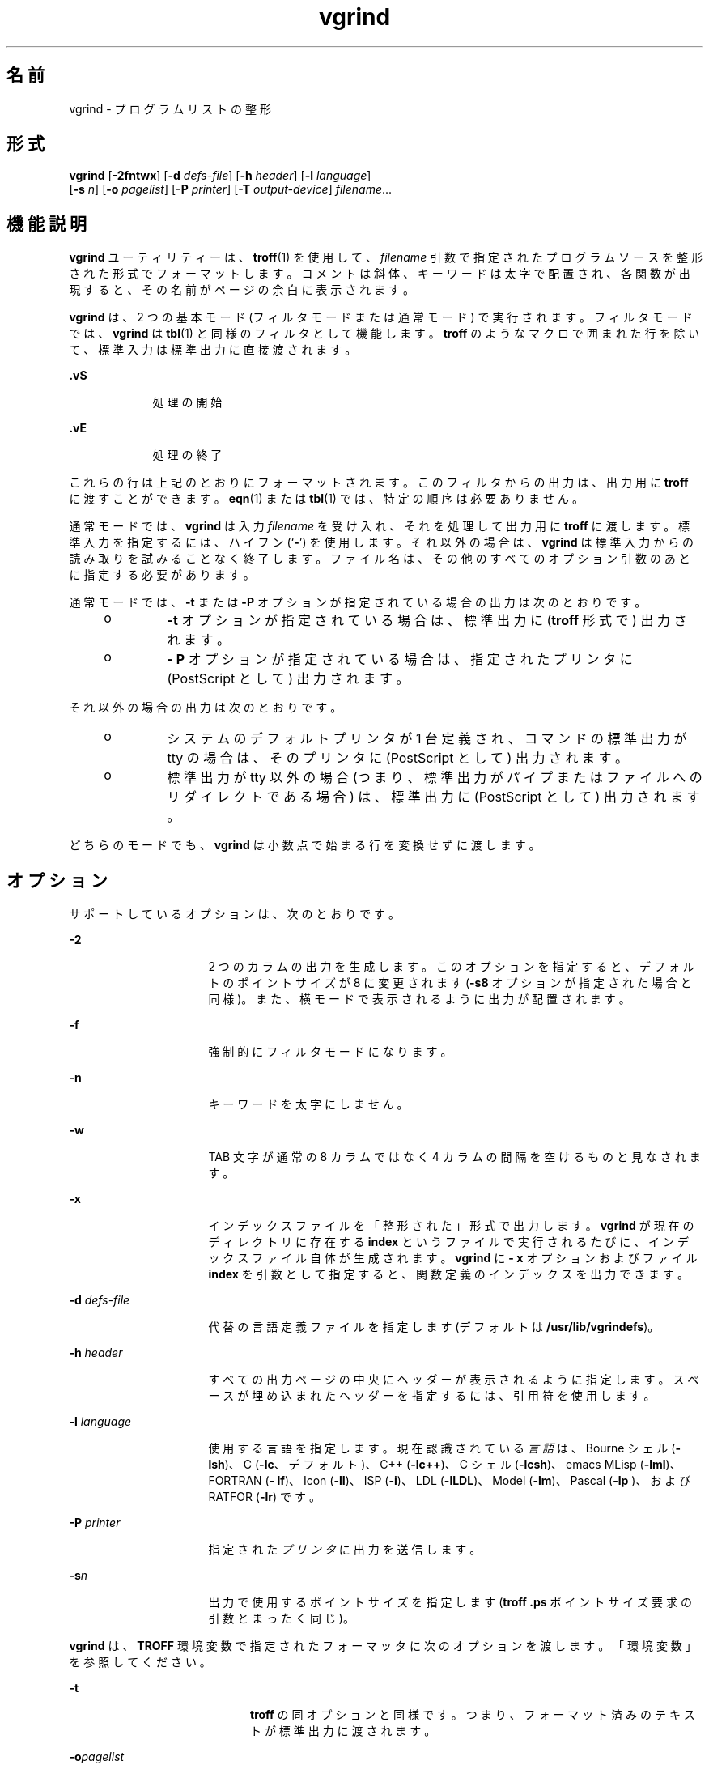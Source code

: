 '\" te
.\" Copyright (c) 1980 Regents of the University of California. All rights reserved. The Berkeley software License Agreement specifies the terms and conditions for redistribution.
.\" Copyright (c) 2000, Sun Microsystems, Inc. All Rights Reserved
.TH vgrind 1 "2000 年 3 月 3 日" "SunOS 5.11" "ユーザーコマンド"
.SH 名前
vgrind \- プログラムリストの整形
.SH 形式
.LP
.nf
\fBvgrind\fR [\fB-2fntwx\fR] [\fB-d\fR \fIdefs-file\fR] [\fB-h\fR \fIheader\fR] [\fB-l\fR \fIlanguage\fR] 
     [\fB-s\fR \fIn\fR] [\fB-o\fR \fIpagelist\fR] [\fB-P\fR \fIprinter\fR] [\fB-T\fR \fIoutput-device\fR] \fIfilename\fR...
.fi

.SH 機能説明
.sp
.LP
\fBvgrind\fR ユーティリティーは、\fBtroff\fR(1) を使用して、\fIfilename\fR 引数で指定されたプログラムソースを整形された形式でフォーマットします。コメントは斜体、キーワードは太字で配置され、各関数が出現すると、その名前がページの余白に表示されます。
.sp
.LP
\fBvgrind\fR は、2 つの基本モード (フィルタモードまたは通常モード) で実行されます。フィルタモードでは、\fBvgrind\fR は \fBtbl\fR(1) と同様のフィルタとして機能します。\fBtroff\fR のようなマクロで囲まれた行を除いて、標準入力は標準出力に直接渡されます。
.sp
.ne 2
.mk
.na
\fB\fB .vS\fR\fR
.ad
.RS 9n
.rt  
処理の開始
.RE

.sp
.ne 2
.mk
.na
\fB\fB\&.vE\fR\fR
.ad
.RS 9n
.rt  
処理の終了
.RE

.sp
.LP
これらの行は上記のとおりにフォーマットされます。このフィルタからの出力は、出力用に \fBtroff\fR に渡すことができます。\fBeqn\fR(1) または \fBtbl\fR(1) では、特定の順序は必要ありません。
.sp
.LP
通常モードでは、\fBvgrind\fR は入力 \fIfilename\fR を受け入れ、それを処理して出力用に \fBtroff \fR に渡します。標準入力を指定するには、ハイフン (`\fB-\fR') を使用します。それ以外の場合は、\fBvgrind\fR は標準入力からの読み取りを試みることなく終了します。ファイル名は、その他のすべてのオプション引数のあとに指定する必要があります。
.sp
.LP
通常モードでは、\fB-t\fR または \fB-P\fR オプションが指定されている場合の出力は次のとおりです。
.RS +4
.TP
.ie t \(bu
.el o
\fB-t\fR オプションが指定されている場合は、標準出力に (\fBtroff\fR 形式で) 出力されます。
.RE
.RS +4
.TP
.ie t \(bu
.el o
\fB- P\fR オプションが指定されている場合は、指定されたプリンタに (PostScript として) 出力されます。
.RE
.sp
.LP
それ以外の場合の出力は次のとおりです。
.RS +4
.TP
.ie t \(bu
.el o
システムのデフォルトプリンタが 1 台定義され、コマンドの標準出力が tty の場合は、そのプリンタに (PostScript として) 出力されます。
.RE
.RS +4
.TP
.ie t \(bu
.el o
標準出力が tty 以外の場合 (つまり、標準出力がパイプまたはファイルへのリダイレクトである場合) は、標準出力に (PostScript として) 出力されます。
.RE
.sp
.LP
どちらのモードでも、\fBvgrind\fR は小数点で始まる行を変換せずに渡します。
.SH オプション
.sp
.LP
サポートしているオプションは、次のとおりです。
.sp
.ne 2
.mk
.na
\fB\fB-2\fR\fR
.ad
.RS 16n
.rt  
2 つのカラムの出力を生成します。このオプションを指定すると、デフォルトのポイントサイズが 8 に変更されます (\fB-s8\fR オプションが指定された場合と同様)。また、横モードで表示されるように出力が配置されます。
.RE

.sp
.ne 2
.mk
.na
\fB\fB-f\fR\fR
.ad
.RS 16n
.rt  
強制的にフィルタモードになります。
.RE

.sp
.ne 2
.mk
.na
\fB\fB-n\fR\fR
.ad
.RS 16n
.rt  
キーワードを太字にしません。
.RE

.sp
.ne 2
.mk
.na
\fB\fB-w\fR\fR
.ad
.RS 16n
.rt  
TAB 文字が通常の 8 カラムではなく 4 カラムの間隔を空けるものと見なされます。
.RE

.sp
.ne 2
.mk
.na
\fB\fB-x\fR\fR
.ad
.RS 16n
.rt  
インデックスファイルを「整形された」形式で出力します。\fBvgrind\fR が現在のディレクトリに存在する \fBindex \fR というファイルで実行されるたびに、インデックスファイル自体が生成されます。\fBvgrind\fR に \fB- x\fR オプションおよびファイル \fBindex\fR を引数として指定すると、関数定義のインデックスを出力できます。
.RE

.sp
.ne 2
.mk
.na
\fB\fB-d\fR \fIdefs-file\fR\fR
.ad
.RS 16n
.rt  
代替の言語定義ファイルを指定します (デフォルトは \fB/usr/lib/vgrindefs\fR)。
.RE

.sp
.ne 2
.mk
.na
\fB\fB-h\fR \fIheader\fR \fR
.ad
.RS 16n
.rt  
すべての出力ページの中央にヘッダーが表示されるように指定します。スペースが埋め込まれたヘッダーを指定するには、引用符を使用します。
.RE

.sp
.ne 2
.mk
.na
\fB\fB-l\fR \fIlanguage\fR\fR
.ad
.RS 16n
.rt  
使用する言語を指定します。現在認識されている\fI言語\fRは、Bourne シェル (\fB-lsh\fR)、C (\fB-lc\fR、デフォルト)、C++ (\fB-lc++\fR)、C シェル (\fB-lcsh\fR)、emacs MLisp (\fB-lml\fR)、FORTRAN (\fB- lf\fR)、Icon (\fB-lI\fR)、ISP (\fB-i\fR)、LDL (\fB-lLDL\fR)、Model (\fB-lm\fR)、Pascal (\fB-lp \fR)、および RATFOR (\fB-lr\fR) です。
.RE

.sp
.ne 2
.mk
.na
\fB\fB-P\fR \fIprinter\fR\fR
.ad
.RS 16n
.rt  
指定された\fIプリンタ\fRに出力を送信します。
.RE

.sp
.ne 2
.mk
.na
\fB\fB-s\fR\fIn\fR \fR
.ad
.RS 16n
.rt  
出力で使用するポイントサイズを指定します (\fBtroff\fR \fB\&.ps\fR ポイントサイズ要求の引数とまったく同じ)。
.RE

.sp
.LP
\fBvgrind\fR は、\fBTROFF\fR 環境変数で指定されたフォーマッタに次のオプションを渡します。「環境変数」を参照してください。
.sp
.ne 2
.mk
.na
\fB\fB-t\fR\fR
.ad
.RS 20n
.rt  
\fBtroff\fR の同オプションと同様です。つまり、フォーマット済みのテキストが標準出力に渡されます。
.RE

.sp
.ne 2
.mk
.na
\fB\fB-o\fR\fIpagelist\fR\fR
.ad
.RS 20n
.rt  
\fIpagelist\fR で示したページだけを出力します。このリストには、複数のページ番号またはページ番号の範囲 (またはその両方) をコンマで区切って記述します。範囲として \fIN-M\fR と記述すればページ番号 \fIN\fR から \fIM\fR までが出力され、リストの先頭に \fB-N\fR と記述すれば先頭ページからページ番号 \fIN\fR までが出力され、最後に \fIN\fR- と記述すればページ番号 \fIN\fR から最終ページまでが出力されます。
.RE

.sp
.ne 2
.mk
.na
\fB\fB-T\fR \fIoutput-device\fR\fR
.ad
.RS 20n
.rt  
指定された \fIoutput-device\fR の出力をフォーマットします。
.RE

.SH オペランド
.sp
.LP
次のオペランドを指定できます。
.sp
.ne 2
.mk
.na
\fB\fIfilename\fR\fR
.ad
.RS 12n
.rt  
\fBvgrind\fR で処理されるプログラムソースの名前。標準入力を指定するには、`\fB-\fR' を使用します。
.RE

.SH 環境
.sp
.LP
通常モードでは、\fBvgrind\fR は中間出力を \fBTROFF\fR 環境変数の値で指定されたテキストフォーマッタに出力します。この変数が環境に定義されていない場合は、\fB/usr/bin/troff\fR に出力します。このメカニズムでは、\fBtroff\fR の名前で地域のバリエーションが許可されます。
.SH ファイル
.sp
.ne 2
.mk
.na
\fB\fBindex\fR\fR
.ad
.sp .6
.RS 4n
インデックスのソースが作成されるファイル
.RE

.sp
.ne 2
.mk
.na
\fB\fB/usr/lib/vgrindefs\fR\fR
.ad
.sp .6
.RS 4n
言語の記述
.RE

.sp
.ne 2
.mk
.na
\fB\fB/usr/lib/vfontedpr\fR\fR
.ad
.sp .6
.RS 4n
プリプロセッサ
.RE

.sp
.ne 2
.mk
.na
\fB\fB/usr/share/lib/tmac/tmac.vgrind\fR\fR
.ad
.sp .6
.RS 4n
マクロパッケージ
.RE

.SH 属性
.sp
.LP
属性についての詳細は、マニュアルページの \fBattributes\fR(5) を参照してください。
.sp

.sp
.TS
tab() box;
cw(2.75i) |cw(2.75i) 
lw(2.75i) |lw(2.75i) 
.
属性タイプ属性値
_
使用条件text/doctools
.TE

.SH 関連項目
.sp
.LP
\fBcsh\fR(1), \fBctags\fR(1), \fBeqn\fR(1), \fBtbl\fR(1), \fBtroff\fR(1), \fBattributes\fR(5), \fBvgrindefs\fR(5)
.SH 使用上の留意点
.sp
.LP
\fBvgrind\fR では、特定のプログラミング形式に従うことを前提にしています。
.sp
.ne 2
.mk
.na
\fBC\fR
.ad
.RS 11n
.rt  
関数名は 1 行で SPACE、TAB、またはアスタリスク (\fB*\fR) のあとにのみ指定できます。括弧で囲まれた引数も同じ行に指定する必要があります。
.RE

.sp
.ne 2
.mk
.na
\fBFORTRAN\fR
.ad
.RS 11n
.rt  
関数名は、キーワード \fBfunction\fR または \fBsubroutine\fR と同じ行に指定する必要があります。
.RE

.sp
.ne 2
.mk
.na
\fBMLisp\fR
.ad
.RS 11n
.rt  
関数名は、直前の \fBdefun\fR と同じ行に指定してはいけません。
.RE

.sp
.ne 2
.mk
.na
\fBModel\fR
.ad
.RS 11n
.rt  
関数名は、キーワード \fBis beginproc\fR と同じ行に指定する必要があります。
.RE

.sp
.ne 2
.mk
.na
\fBPascal\fR
.ad
.RS 11n
.rt  
関数名は、キーワード \fBfunction\fR または \fBprocedure\fR と同じ行に指定する必要があります。
.RE

.sp
.LP
これらの規則に従っていない場合は、インデックスおよび限界関数名のコメントメカニズムが失敗します。
.sp
.LP
さらに一般的には、通常はプログラムの任意のフォーマット形式の体裁が悪くなります。\fBvgrind\fR ではさまざまな幅のフォントが使用されるため、プログラムに \fBvgrind\fR 出力の準備をするには、SPACE 文字ではなく TAB を使用してソースコードを適切にそろえます。
.sp
.LP
ここでは、関数の認識時に \fBctags\fR(1) のメカニズムを使用する必要があります。
.sp
.LP
\fB-w\fR オプションは不便ですが、目的の効果を実現する方法はほかにありません。
.sp
.LP
\fBtmac.vgrind\fR で定義されたマクロは、その他のマクロパッケージのマクロとの共存が許容されないため、フィルタモードを有効に使用することが困難になります。
.sp
.LP
\fBvgrind\fR は、\fBcsh\fR(1) スクリプトで特定の特殊文字を処理しません。
.sp
.LP
\fBtmac.vgrind\fR フォーマットマクロによって 2 カラムモードで使用されるページの高さと幅で固定されるため、標準的な米国のサイズである 8.5 インチ X 11 インチ以外の用紙サイズでは 2 カラム出力が事実上役に立たなくなります。その他の用紙サイズを使用するには、\fBtmac.vgrind\fR で指定されたサイズ値を編集する必要があります。より適切なソリューションとして、横方向出力専用の \fBtroff\fR 出力デバイス仕様を作成して、そこにサイズ情報を記録することが考えられます。
